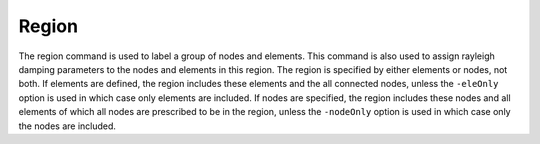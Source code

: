 .. _region:

Region
------

The region command is used to label a group of nodes and elements.
This command is also used to assign rayleigh damping parameters to the
nodes and elements in this region. The region is specified by either
elements or nodes, not both. 
If elements are defined, the region
includes these elements and the all connected nodes, unless the ``-eleOnly``
option is used in which case only elements are included. If nodes are
specified, the region includes these nodes and all elements of which all
nodes are prescribed to be in the region, unless the ``-nodeOnly`` option is
used in which case only the nodes are included.

